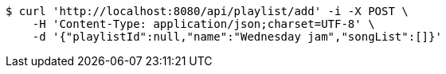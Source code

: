 [source,bash]
----
$ curl 'http://localhost:8080/api/playlist/add' -i -X POST \
    -H 'Content-Type: application/json;charset=UTF-8' \
    -d '{"playlistId":null,"name":"Wednesday jam","songList":[]}'
----